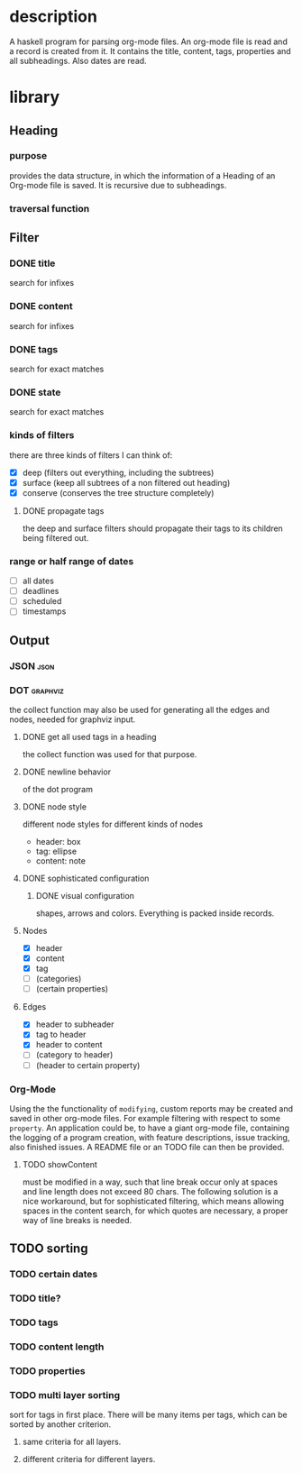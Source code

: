 #+FILETAGS: :program:haskell:horg:
* description
  A haskell program for parsing org-mode files. An org-mode file is read and
  a record is created from it. It contains the title, content, tags, 
  properties and all subheadings. Also dates are read.

* library
** Heading
*** purpose
    provides the data structure, in which the information of a Heading of an 
    Org-mode file is saved. It is recursive due to subheadings.
*** traversal function
** Filter
*** DONE title
    search for infixes
*** DONE content
    search for infixes
*** DONE tags
    search for exact matches
*** DONE state
    search for exact matches
*** kinds of filters
    there are three kinds of filters I can think of:
    - [X] deep (filters out everything, including the subtrees)
    - [X] surface (keep all subtrees of a non filtered out heading)
    - [X] conserve (conserves the tree structure completely)
**** DONE propagate tags
     the deep and surface filters should propagate their tags to its children 
     being filtered out.
*** range or half range of dates
    - [ ] all dates
    - [ ] deadlines
    - [ ] scheduled
    - [ ] timestamps
** Output
*** JSON										     :json:
*** DOT										 :graphviz:
    the collect function may also be used for generating all the edges and 
    nodes, needed for graphviz input.
**** DONE get all used tags in a heading
     the collect function was used for that purpose.
**** DONE newline behavior
     of the dot program
**** DONE node style
     different node styles for different kinds of nodes
     - header: box
     - tag: ellipse
     - content: note
**** DONE sophisticated configuration
***** DONE visual configuration
      shapes, arrows and colors. Everything is packed inside records.
**** Nodes
     - [X] header
     - [X] content
     - [X] tag
     - [ ] (categories)
     - [ ] (certain properties)
**** Edges
     - [X] header to subheader
     - [X] tag to header
     - [X] header to content
     - [ ] (category to header)
     - [ ] (header to certain property)
*** Org-Mode
    Using the the functionality of =modifying=, custom reports may be created 
    and saved in other org-mode files. For example filtering with respect to 
    some =property=. An application could be, to have a giant org-mode file, 
    containing the logging of a program creation, with feature descriptions, 
    issue tracking, also finished issues. A README file or an TODO file can 
    then be provided.
**** TODO showContent
     must be modified in a way, such that line break occur only at spaces and 
     line length does not exceed 80 chars.
     The following solution is a nice workaround, but for sophisticated 
     filtering, which means allowing spaces in the content search, for which 
     quotes are necessary, a proper way of line breaks is needed.

** TODO sorting
*** TODO certain dates
*** TODO title?
*** TODO tags
*** TODO content length
*** TODO properties
*** TODO multi layer sorting
    sort for tags in first place. There will be many items per tags, which can 
    be sorted by another criterion.

**** same criteria for all layers.
**** different criteria for different layers.
